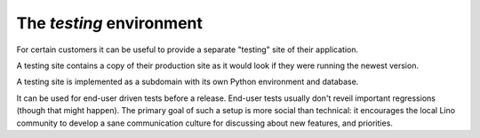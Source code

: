 .. _hosting.testing:

=========================
The `testing` environment
=========================

For certain customers it can be useful to provide a separate "testing"
site of their application.

A testing site contains a copy of their production site as it would
look if they were running the newest version.

A testing site is implemented as a subdomain with its own Python
environment and database.

It can be used for end-user driven tests before a release.  End-user
tests usually don't reveil important regressions (though that might
happen).  The primary goal of such a setup is more social than
technical: it encourages the local Lino community to develop a sane
communication culture for discussing about new features, and
priorities.

